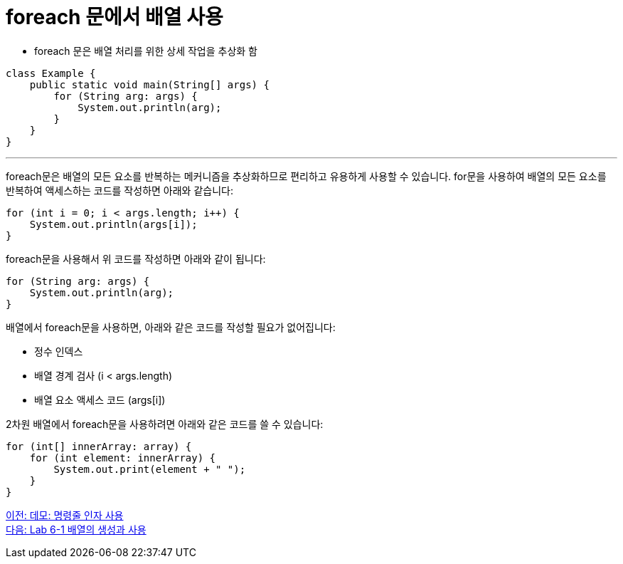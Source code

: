 = foreach 문에서 배열 사용

* foreach 문은 배열 처리를 위한 상세 작업을 추상화 함

[source, java]
----
class Example {
    public static void main(String[] args) {
        for (String arg: args) {
            System.out.println(arg);
        }
    }
}
----

---

foreach문은 배열의 모든 요소를 반복하는 메커니즘을 추상화하므로 편리하고 유용하게 사용할 수 있습니다. for문을 사용하여 배열의 모든 요소를 반복하여 액세스하는 코드를 작성하면 아래와 같습니다:

[source, java]
----
for (int i = 0; i < args.length; i++) {
    System.out.println(args[i]);
}
----

foreach문을 사용해서 위 코드를 작성하면 아래와 같이 됩니다:

[source, java]
----
for (String arg: args) {
    System.out.println(arg);
}
----

배열에서 foreach문을 사용하면, 아래와 같은 코드를 작성할 필요가 없어집니다:

* 정수 인덱스
* 배열 경계 검사 (i < args.length)
* 배열 요소 액세스 코드 (args[i])

2차원 배열에서 foreach문을 사용하려면 아래와 같은 코드를 쓸 수 있습니다:

[source, java]
----
for (int[] innerArray: array) {
    for (int element: innerArray) {
        System.out.print(element + " ");
    }
}
----

link:./22_demo_using_commandline_argument.adoc[이전: 데모: 명령줄 인자 사용] +
link:./24_lab_6-1.adoc[다음: Lab 6-1 배열의 생성과 사용]